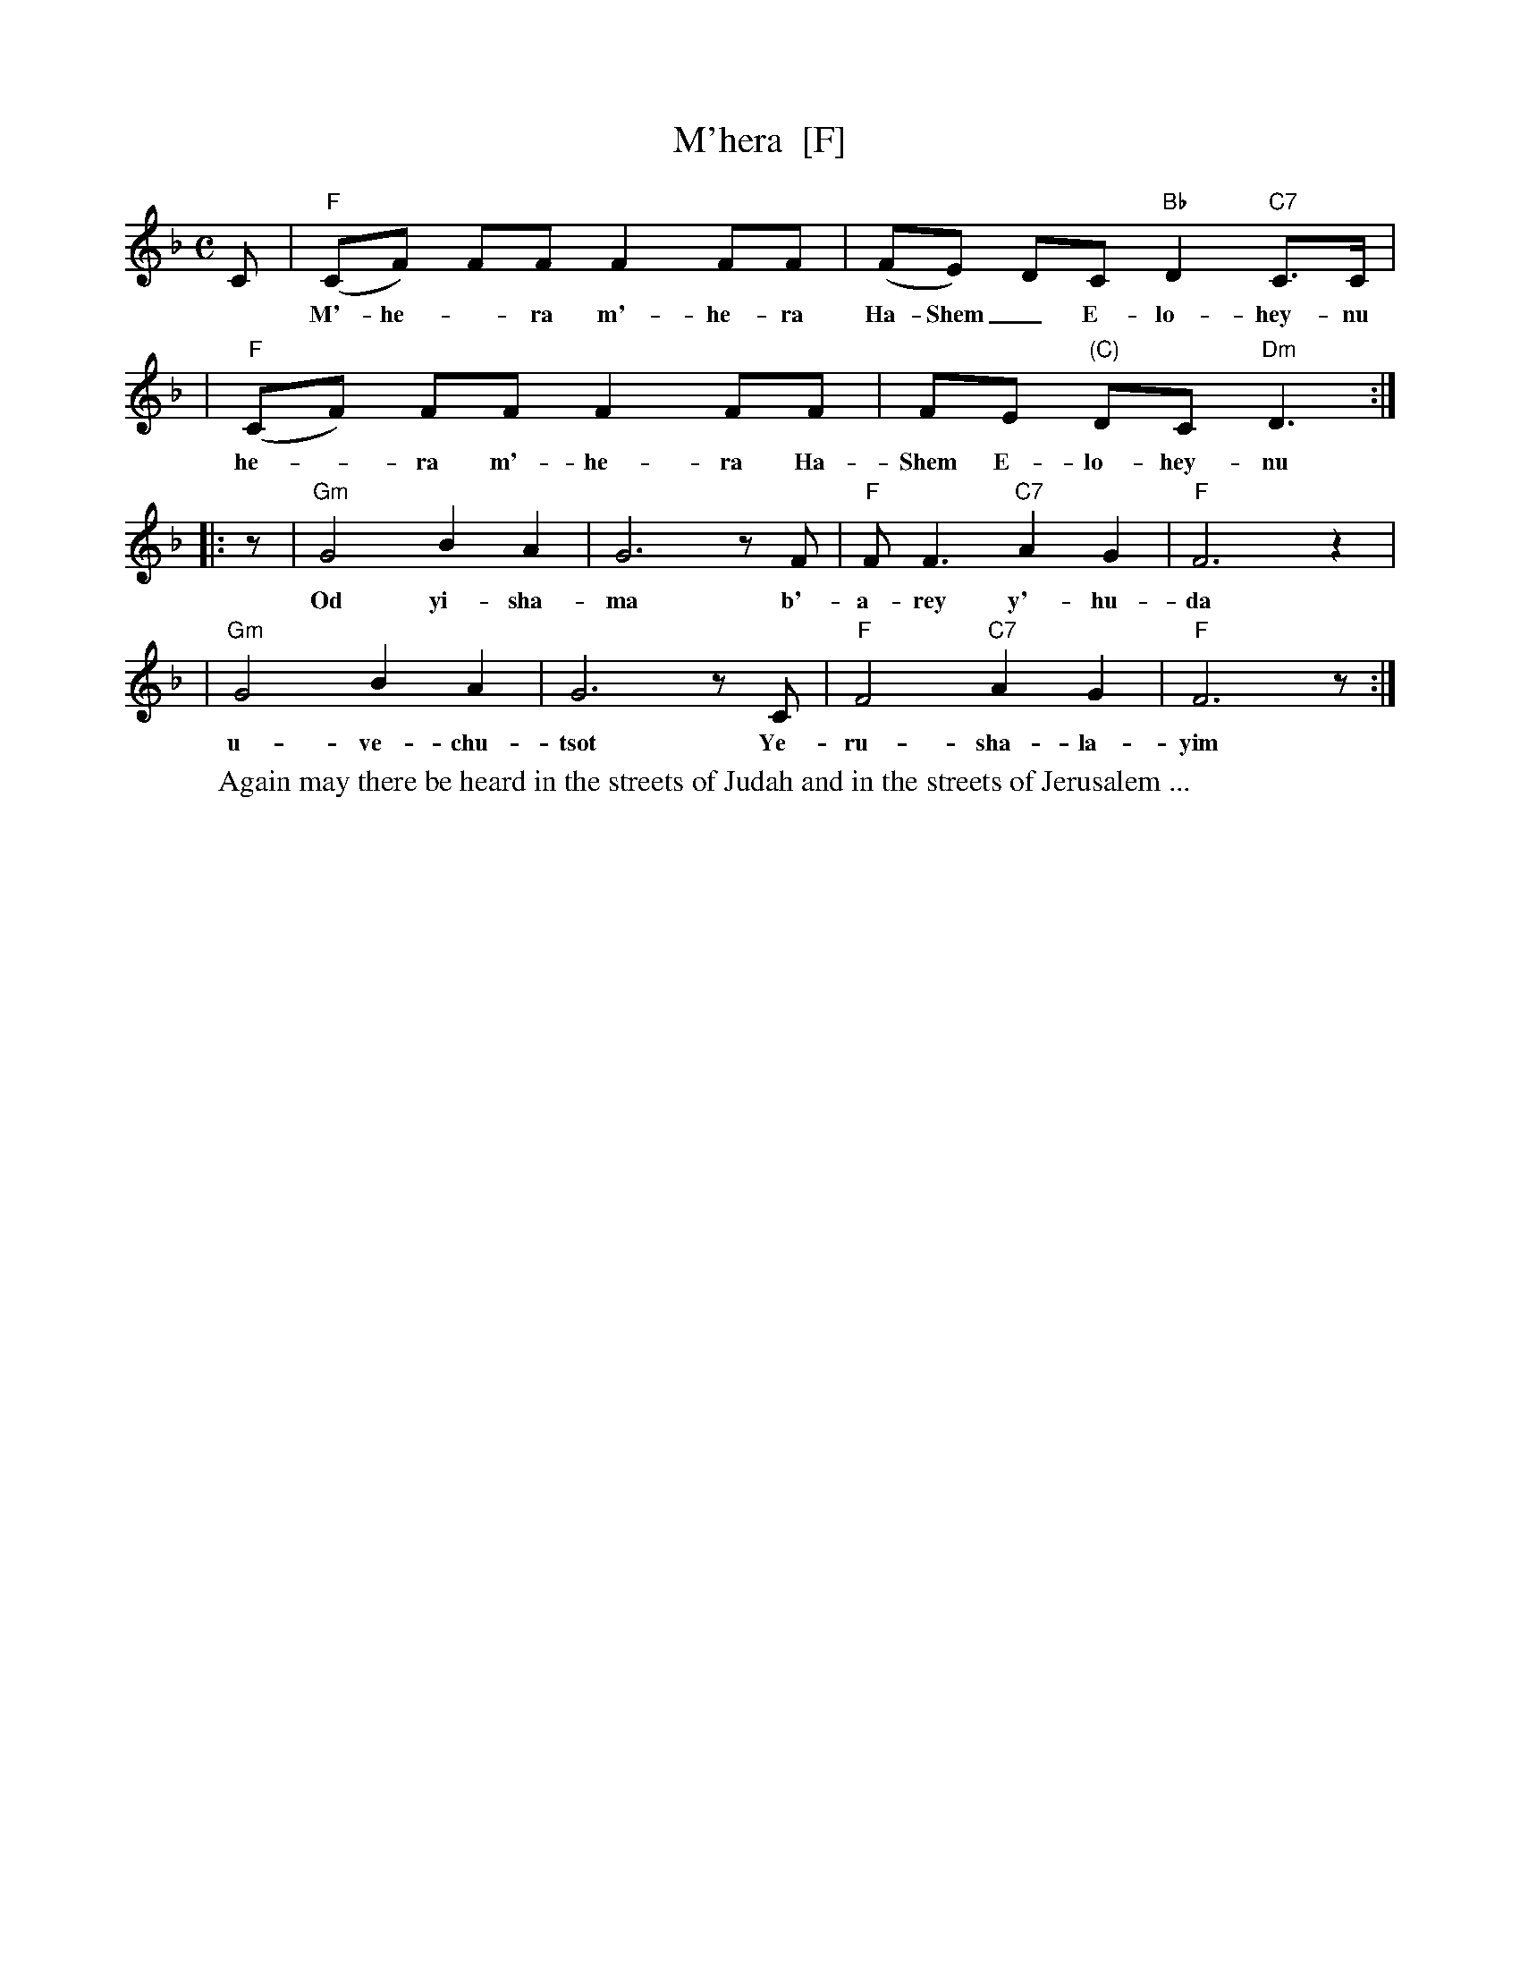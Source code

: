 X: 377
T: M'hera  [F]
%T: מִהֵרָה
M: C
L: 1/8
Z: 2009 John Chambers <jc:trillian.mit.edu>
S: printed MS of unknown origin
K: F
C \
| "F"(CF) FF F2 FF | (FE) DC "Bb"D2 "C7"C>C |
w: M'-he-*ra m'-he-ra Ha-Shem_ E-lo-hey-nu m'
| "F"(CF) FF F2 FF | FE "(C)"DC "Dm"D3 :|
w: he-*ra m'-he-ra Ha-Shem E-lo-hey-nu
|: z \
| "Gm"G4 B2 A2 | G6 zF | "F"F F3 "C7"A2 G2 | "F"F6 z2 |
w: Od yi-sha-ma b'-a-rey y'-hu-da
| "Gm"G4 B2 A2 | G6 zC | "F"F4 "C7"A2 G2 | "F"F6 z :|
w: u-ve-chu-tsot Ye-ru-sha-la-yim
%
W: Again may there be heard in the streets of Judah and in the streets of Jerusalem ...
